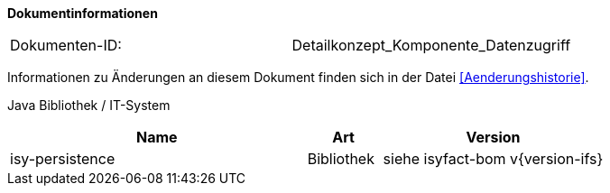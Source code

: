 **Dokumentinformationen**

// die UUID des Doks
|====
|Dokumenten-ID:| Detailkonzept_Komponente_Datenzugriff
|====

Informationen zu Änderungen an diesem Dokument finden sich in der Datei <<Aenderungshistorie>>.

Java Bibliothek / IT-System

[options="header",cols="4,1,3"]
|====
|Name |Art |Version
|isy-persistence |Bibliothek |siehe isyfact-bom v{version-ifs}
|====
